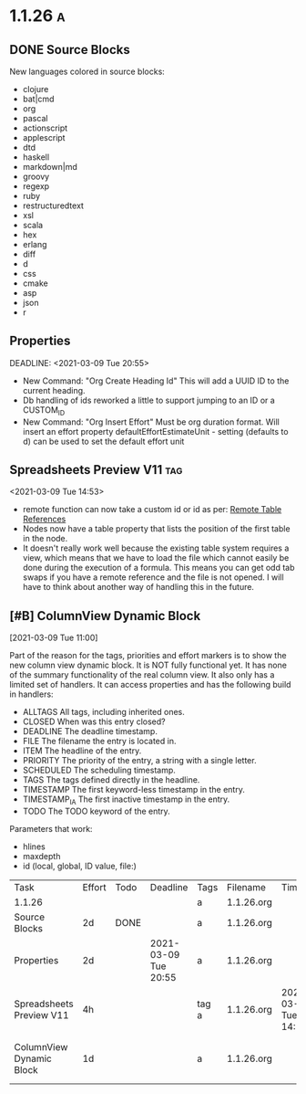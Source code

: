 #+COLUMNS: %ITEM(Task) %Effort(Effort) %TODO(Todo) %DEADLINE(Deadline) %ALLTAGS(Tags) %FILE(Filename) %TIMESTAMP(Time) %TIMESTAMP_IA(Inactive) %PRIORITY(Priority)

* 1.1.26                                                                  :a:
** DONE Source Blocks
   :PROPERTIES:
     :EFFORT: 2d
   :END:
	New languages colored in source blocks:
		- clojure
		- bat|cmd
		- org
		- pascal
		- actionscript
		- applescript
		- dtd
		- haskell
		- markdown|md
		- groovy
		- regexp
		- ruby
		- restructuredtext
		- xsl
		- scala
		- hex
		- erlang
		- diff
		- d
		- css
		- cmake
		- asp
		- json
		- r 

** Properties
   DEADLINE: <2021-03-09 Tue 20:55> 
   :PROPERTIES:
     :EFFORT: 2d
   :END:

	- New Command: "Org Create Heading Id"
	  This will add a UUID ID to the current heading.
	- Db handling of ids reworked a little to support jumping to an ID or a CUSTOM_ID
	- New Command: "Org Insert Effort"
	  Must be org duration format. Will insert an effort property
	  defaultEffortEstimateUnit - setting (defaults to d) can be used to set the default effort unit 

** Spreadsheets Preview V11                                               :tag:
   :PROPERTIES:
     :EFFORT: 4h
   :END:
    <2021-03-09 Tue 14:53> 

	- remote function can now take a custom id or id as per:
	  [[https://lists.gnu.org/archive/html/emacs-orgmode/2010-01/msg00420.html][Remote Table References]] 
	- Nodes now have a table property that lists the position of the first table in the node.
    - It doesn't really work well because the existing table system requires a view, which means that we have to load the file
      which cannot easily be done during the execution of a formula. This means you can get odd tab swaps if you have a remote reference
      and the file is not opened. I will have to think about another way of handling this in the future.


** [#B] ColumnView Dynamic Block
   :PROPERTIES:
     :EFFORT: 1d
   :END:
   [2021-03-09 Tue 11:00]

   Part of the reason for the tags, priorities and effort markers is to show the new column view
   dynamic block. It is NOT fully functional yet. It has none of the summary functionality of the real
   column view. It also only has a limited set of handlers. It can access properties and has the following
   build in handlers:


   - ALLTAGS	  All tags, including inherited ones.
   - CLOSED	    When was this entry closed?
   - DEADLINE  	The deadline timestamp.
   - FILE      	The filename the entry is located in.
   - ITEM      	The headline of the entry.
   - PRIORITY 	The priority of the entry, a string with a single letter.
   - SCHEDULED 	The scheduling timestamp.
   - TAGS     	The tags defined directly in the headline.
   - TIMESTAMP 	The first keyword-less timestamp in the entry.
   - TIMESTAMP_IA 	The first inactive timestamp in the entry.
   - TODO         	The TODO keyword of the entry.

   Parameters that work:

   - hlines
   - maxdepth
   - id (local, global, ID value, file:)


	#+BEGIN: columnview :maxdepth 2 :hlines nil :id global
   | Task                     | Effort | Todo | Deadline             | Tags  | Filename   | Time                 | Inactive             | Priority |
   | 1.1.26                   |        |      |                      | a     | 1.1.26.org |                      |                      |          |
   | Source Blocks            | 2d     | DONE |                      | a     | 1.1.26.org |                      |                      |          |
   | Properties               | 2d     |      | 2021-03-09 Tue 20:55 | a     | 1.1.26.org |                      |                      |          |
   | Spreadsheets Preview V11 | 4h     |      |                      | tag a | 1.1.26.org | 2021-03-09 Tue 14:53 |                      |          |
   | ColumnView Dynamic Block | 1d     |      |                      | a     | 1.1.26.org |                      | 2021-03-09 Tue 11:00 | B        |
	#+END:

	